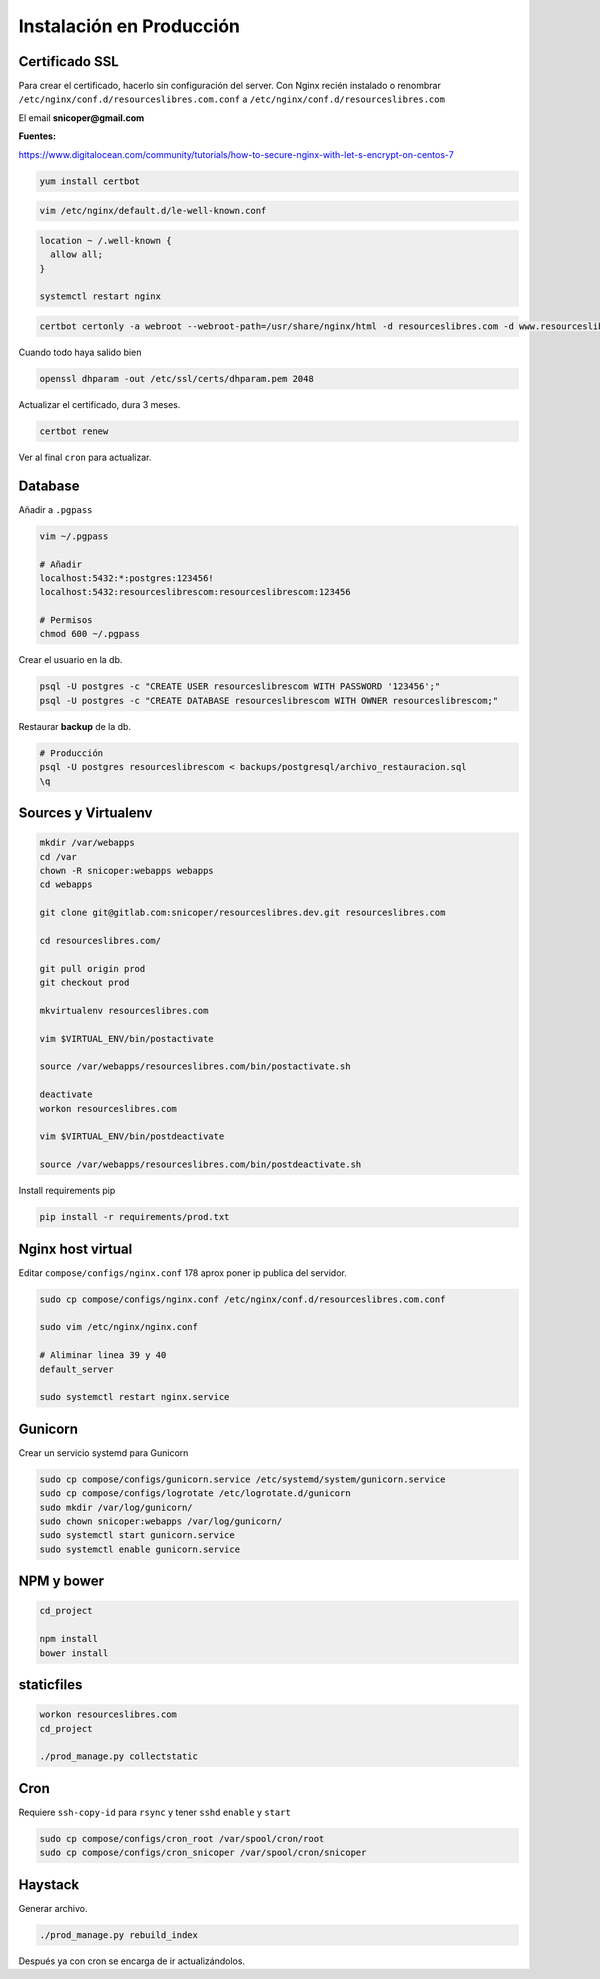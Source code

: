=========================
Instalación en Producción
=========================

Certificado SSL
===============

Para crear el certificado, hacerlo sin configuración del server. Con Nginx recién instalado
o renombrar ``/etc/nginx/conf.d/resourceslibres.com.conf`` a ``/etc/nginx/conf.d/resourceslibres.com``

El email **snicoper@gmail.com**

**Fuentes:**

https://www.digitalocean.com/community/tutorials/how-to-secure-nginx-with-let-s-encrypt-on-centos-7

.. code-block:: bash

    yum install certbot

.. code-block:: conf

    vim /etc/nginx/default.d/le-well-known.conf

.. code-block:: conf

    location ~ /.well-known {
      allow all;
    }

    systemctl restart nginx

.. code-block:: bash

    certbot certonly -a webroot --webroot-path=/usr/share/nginx/html -d resourceslibres.com -d www.resourceslibres.com -d mail.resourceslibres.com

Cuando todo haya salido bien

.. code-block:: bash

    openssl dhparam -out /etc/ssl/certs/dhparam.pem 2048

Actualizar el certificado, dura 3 meses.

.. code-block:: bash

    certbot renew

Ver al final ``cron`` para actualizar.

Database
========

Añadir a ``.pgpass``

.. code-block:: console

    vim ~/.pgpass

    # Añadir
    localhost:5432:*:postgres:123456!
    localhost:5432:resourceslibrescom:resourceslibrescom:123456

    # Permisos
    chmod 600 ~/.pgpass

Crear el usuario en la db.

.. code-block:: psql

    psql -U postgres -c "CREATE USER resourceslibrescom WITH PASSWORD '123456';"
    psql -U postgres -c "CREATE DATABASE resourceslibrescom WITH OWNER resourceslibrescom;"

Restaurar **backup** de la db.

.. code-block:: psql

    # Producción
    psql -U postgres resourceslibrescom < backups/postgresql/archivo_restauracion.sql
    \q

Sources y Virtualenv
====================

.. code-block:: bash

    mkdir /var/webapps
    cd /var
    chown -R snicoper:webapps webapps
    cd webapps

    git clone git@gitlab.com:snicoper/resourceslibres.dev.git resourceslibres.com

    cd resourceslibres.com/

    git pull origin prod
    git checkout prod

    mkvirtualenv resourceslibres.com

    vim $VIRTUAL_ENV/bin/postactivate

    source /var/webapps/resourceslibres.com/bin/postactivate.sh

    deactivate
    workon resourceslibres.com

    vim $VIRTUAL_ENV/bin/postdeactivate

    source /var/webapps/resourceslibres.com/bin/postdeactivate.sh

Install requirements pip

.. code-block:: bash

    pip install -r requirements/prod.txt

Nginx host virtual
==================

Editar ``compose/configs/nginx.conf`` 178 aprox poner ip publica del servidor.

.. code-block:: bash

    sudo cp compose/configs/nginx.conf /etc/nginx/conf.d/resourceslibres.com.conf

    sudo vim /etc/nginx/nginx.conf

    # Aliminar linea 39 y 40
    default_server

    sudo systemctl restart nginx.service

Gunicorn
========

Crear un servicio systemd para Gunicorn

.. code-block:: bash

    sudo cp compose/configs/gunicorn.service /etc/systemd/system/gunicorn.service
    sudo cp compose/configs/logrotate /etc/logrotate.d/gunicorn
    sudo mkdir /var/log/gunicorn/
    sudo chown snicoper:webapps /var/log/gunicorn/
    sudo systemctl start gunicorn.service
    sudo systemctl enable gunicorn.service

NPM y bower
===========

.. code-block:: bash

    cd_project

    npm install
    bower install

staticfiles
===========

.. code-block:: bash

    workon resourceslibres.com
    cd_project

    ./prod_manage.py collectstatic

Cron
====

Requiere ``ssh-copy-id`` para ``rsync`` y tener ``sshd`` ``enable`` y ``start``

.. code-block:: bash

    sudo cp compose/configs/cron_root /var/spool/cron/root
    sudo cp compose/configs/cron_snicoper /var/spool/cron/snicoper

Haystack
========

Generar archivo.

.. code-block:: bash

    ./prod_manage.py rebuild_index

Después ya con cron se encarga de ir actualizándolos.
